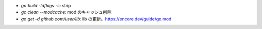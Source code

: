 * `go build -ldflags -s`: strip
* `go clean --modcache`: mod のキャッシュ削除
* `go get -d github.com/user/lib`: lib の更新。https://encore.dev/guide/go.mod
